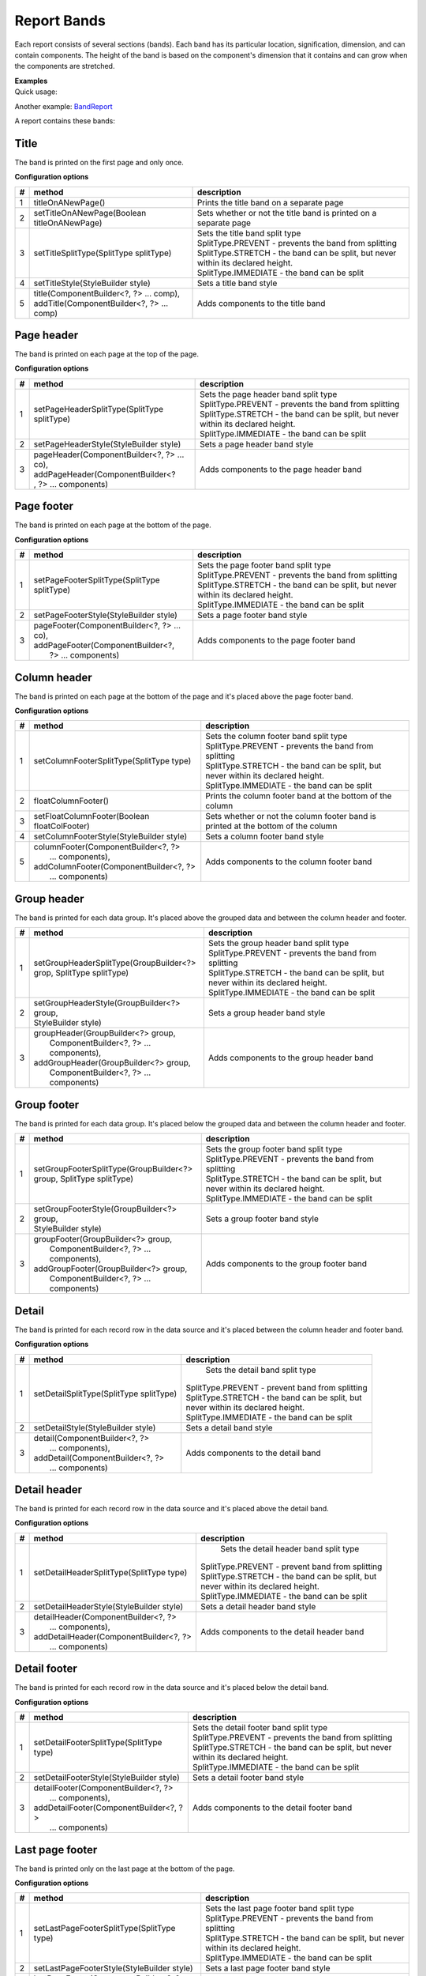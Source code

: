 ============
Report Bands
============

Each report consists of several sections (bands). Each band has its particular 
location, signification, dimension, and can contain components. The height of 
the band is based on the component's dimension that it contains and can grow 
when the components are stretched.

.. image:: ../images/bands.png

| **Examples**
| Quick usage:

.. code-block:: java
   :linenos:

    report()
    .title(cmp.text("This is a title band")) 
    .pageHeader(cmp.text ("This is a page header band")) 
    .pageFooter(cmp.text ("This is a page footer band"))

Another example: `BandReport <https://web.archive.org/web/20180521085052/http://www.dynamicreports.org/examples/bandreport>`_

A report contains these bands:

Title
-----

The band is printed on the first page and only once.

**Configuration options**

= ============================================ =================================================
# method	                                   description
= ============================================ =================================================
1 titleOnANewPage()	                           Prints the title band on a separate page
2 setTitleOnANewPage(Boolean titleOnANewPage)  Sets whether or not the title band is printed on a separate page
3 setTitleSplitType(SplitType splitType)       | Sets the title band split type
                                               | SplitType.PREVENT - prevents the band from splitting
                                               | SplitType.STRETCH - the band can be split, but never within its declared height.
                                               | SplitType.IMMEDIATE - the band can be split
4 setTitleStyle(StyleBuilder style)	           Sets a title band style
5 | title(ComponentBuilder<?, ?> ... comp),    Adds components to the title band
  | addTitle(ComponentBuilder<?, ?> ... comp)	
= ============================================ =================================================

Page header
-----------

The band is printed on each page at the top of the page.

**Configuration options**

= ============================================ =================================================
# method	                                   description
= ============================================ =================================================
1 setPageHeaderSplitType(SplitType splitType)  | Sets the page header band split type
                                               | SplitType.PREVENT - prevents the band from splitting
                                               | SplitType.STRETCH - the band can be split, but never within its declared height.
                                               | SplitType.IMMEDIATE - the band can be split
2 setPageHeaderStyle(StyleBuilder style)       Sets a page header band style
3 | pageHeader(ComponentBuilder<?, ?> ... co), Adds components to the page header band
  | addPageHeader(ComponentBuilder<?
  | , ?> ... components)	
= ============================================ =================================================

Page footer
-----------

The band is printed on each page at the bottom of the page.

**Configuration options**

= ============================================ =================================================
# method	                                   description
= ============================================ =================================================
1 setPageFooterSplitType(SplitType splitType)  | Sets the page footer band split type
                                               | SplitType.PREVENT - prevents the band from splitting
                                               | SplitType.STRETCH - the band can be split, but never within its declared height.
                                               | SplitType.IMMEDIATE - the band can be split
2 setPageFooterStyle(StyleBuilder style)       Sets a page footer band style
3 | pageFooter(ComponentBuilder<?, ?> ... co), Adds components to the page footer band
  | addPageFooter(ComponentBuilder<?, 
  |    ?> ... components)	
= ============================================ =================================================

Column header
-------------

The band is printed on each page at the bottom of the page and it's placed above the page footer band.

**Configuration options**

= ============================================ =================================================
# method	                                   description
= ============================================ =================================================
1 | setColumnFooterSplitType(SplitType type)   | Sets the column footer band split type
                                               | SplitType.PREVENT - prevents the band from splitting
                                               | SplitType.STRETCH - the band can be split, but never within its declared height.
                                               | SplitType.IMMEDIATE - the band can be split
2 floatColumnFooter()                          Prints the column footer band at the bottom of the column
3 setFloatColumnFooter(Boolean floatColFooter) Sets whether or not the column footer band is printed at the bottom of the column
4 setColumnFooterStyle(StyleBuilder style)     Sets a column footer band style
5 | columnFooter(ComponentBuilder<?, ?>        Adds components to the column footer band
  |        ... components),
  | addColumnFooter(ComponentBuilder<?, ?> 
  |        ... components)	
= ============================================ =================================================

Group header
------------

The band is printed for each data group. It's placed above the grouped data and between the column header and footer.

= ============================================ =================================================
# method	                                   description
= ============================================ =================================================
1 | setGroupHeaderSplitType(GroupBuilder<?>    | Sets the group header band split type
  | grop, SplitType splitType)                 | SplitType.PREVENT - prevents the band from splitting	
                                               | SplitType.STRETCH - the band can be split, but never within its declared height.
                                               | SplitType.IMMEDIATE - the band can be split
2 | setGroupHeaderStyle(GroupBuilder<?> group, Sets a group header band style 
  | StyleBuilder style)	
3 | groupHeader(GroupBuilder<?> group,         Adds components to the group header band
  |   ComponentBuilder<?, ?> ... components),
  | addGroupHeader(GroupBuilder<?> group, 
  |   ComponentBuilder<?, ?> ... components)	
= ============================================ =================================================

Group footer
------------

The band is printed for each data group. It's placed below the grouped data and between the column header and footer.

= ============================================ =================================================
# method	                                   description
= ============================================ =================================================
1 | setGroupFooterSplitType(GroupBuilder<?>    | Sets the group footer band split type
  | group, SplitType splitType)                | SplitType.PREVENT - prevents the band from splitting
                                               | SplitType.STRETCH - the band can be split, but never within its declared height.
                                               | SplitType.IMMEDIATE - the band can be split
2 | setGroupFooterStyle(GroupBuilder<?> group, Sets a group footer band style
  | StyleBuilder style)	
3 | groupFooter(GroupBuilder<?> group,         Adds components to the group footer band
  |    ComponentBuilder<?, ?> ... components),
  | addGroupFooter(GroupBuilder<?> group, 
  |    ComponentBuilder<?, ?> ... components)	
= ============================================ =================================================

Detail
------

The band is printed for each record row in the data source and it's placed between the column header and footer band.

**Configuration options**
 
= ============================================ =================================================
# method	                                   description
= ============================================ =================================================
1 | setDetailSplitType(SplitType splitType)	   | Sets the detail band split type
                                               | SplitType.PREVENT - prevent band from splitting
                                               | SplitType.STRETCH - the band can be split, but
                                               | never within its declared height.
                                               | SplitType.IMMEDIATE - the band can be split
2 setDetailStyle(StyleBuilder style)	       Sets a detail band style
3 | detail(ComponentBuilder<?, ?>              Adds components to the detail band
  |    ... components),
  | addDetail(ComponentBuilder<?, ?> 
  |    ... components)	
= ============================================ =================================================

Detail header
-------------

The band is printed for each record row in the data source and it's placed above the detail band.

**Configuration options**

= ============================================ =================================================
# method	                                   description
= ============================================ =================================================
1 setDetailHeaderSplitType(SplitType type)	   | Sets the detail header band split type
                                               | SplitType.PREVENT - prevent band from splitting
                                               | SplitType.STRETCH - the band can be split, but
                                               | never within its declared height.
                                               | SplitType.IMMEDIATE - the band can be split
2 setDetailHeaderStyle(StyleBuilder style)	   Sets a detail header band style
3 | detailHeader(ComponentBuilder<?, ?>        Adds components to the detail header band
  |    ... components),
  | addDetailHeader(ComponentBuilder<?, ?> 
  |    ... components)	
= ============================================ =================================================

Detail footer
-------------

The band is printed for each record row in the data source and it's placed below the detail band.

**Configuration options**

= ============================================ =================================================
# method	                                   description
= ============================================ =================================================
1 | setDetailFooterSplitType(SplitType type)   | Sets the detail footer band split type
                                               | SplitType.PREVENT - prevents the band from splitting
                                               | SplitType.STRETCH - the band can be split, but never within its declared height.
                                               | SplitType.IMMEDIATE - the band can be split
2 setDetailFooterStyle(StyleBuilder style)	   Sets a detail footer band style
3 | detailFooter(ComponentBuilder<?, ?>        Adds components to the detail footer band
  |     ... components),
  | addDetailFooter(ComponentBuilder<?, ?> 
  |     ... components)	
= ============================================ =================================================

Last page footer
----------------

The band is printed only on the last page at the bottom of the page.

**Configuration options**

= ============================================ =================================================
# method	                                   description
= ============================================ =================================================
1 setLastPageFooterSplitType(SplitType type)   | Sets the last page footer band split type
                                               | SplitType.PREVENT - prevents the band from splitting
                                               | SplitType.STRETCH - the band can be split, but never within its declared height.
                                               | SplitType.IMMEDIATE - the band can be split
2 setLastPageFooterStyle(StyleBuilder style)   Sets a last page footer band style
3 | lastPageFooter(ComponentBuilder<?, ?>      Adds components to the last page footer band
  |     ... components),
  | addLastPageFooter(ComponentBuilder<?, ?> 
  |     ... components)	
= ============================================ =================================================

Summary
-------

The band is printed on the last page and only once.

**Configuration options**

= ============================================ =================================================
# method	                                   description
= ============================================ =================================================
1 summaryOnANewPage()                          Prints the summary band on a separate page
2 setSummaryOnANewPage(Boolean sumOnANewPage)  Sets whether or not the summary band is printed on a separate page
3 summaryWithPageHeaderAndFooter()             Prints the summary band with the page header and footer
4 | setSummaryWithPageHeaderAndFooter(Boolean  | Sets whether or not the summary band is printed 
  | summaryWithPageHeaderAndFooter)            | with the page header and footer
5 setSummarySplitType(SplitType splitType)     | Sets the summary band split type
                                               | SplitType.PREVENT - prevents the band from splitting
                                               | SplitType.STRETCH - the band can be split, but never within its declared height.
                                               | SplitType.IMMEDIATE - the band can be split
6 setSummaryStyle(StyleBuilder style)          Sets a summary band style
7 | summary(ComponentBuilder<?, ?> ... comps), Adds components to the summary band
  | addSummary(ComponentBuilder<?, ?> ... cos)	
= ============================================ =================================================

No data
-------

The band is printed only when the data source is empty. It's used to show the information that there are not any data in the report.

**Configuration options**

= ============================================ =================================================
# method	                                   description
= ============================================ =================================================
1 setNoDataStyle(StyleBuilder style)           Sets a no data band style
2 | noData(ComponentBuilder<?, ?> ... comps),  Adds components to the no data band
  | addNoData(ComponentBuilder<?, ?> ... comp)	
= ============================================ =================================================

Background
----------

The band is printed on each page. It's mostly used for adding watermarks to the report.

**Configuration options**

= ============================================ =================================================
# method	                                   description
= ============================================ =================================================
1 setBackgroundStyle(StyleBuilder style)       Sets a background band style
2 | background(ComponentBuilder<?, ?> ... co), Adds components to the background band
  | addBackground(ComponentBuilder<?, ?> 
  |      ... components)
= ============================================ =================================================

Tags: layout